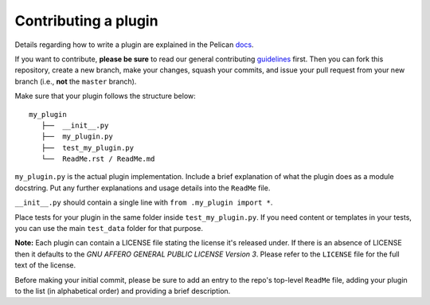 Contributing a plugin
=====================

Details regarding how to write a plugin are explained in the Pelican `docs`_.

If you want to contribute, **please be sure** to read our general contributing
`guidelines`_ first. Then you can fork this repository, create a new branch,
make your changes, squash your commits, and issue your pull request from your
new branch (i.e., **not** the ``master`` branch).

Make sure that your plugin follows the structure below::

    my_plugin
       ├──  __init__.py
       ├──  my_plugin.py
       ├──  test_my_plugin.py
       └──  ReadMe.rst / ReadMe.md

``my_plugin.py`` is the actual plugin implementation. Include a brief
explanation of what the plugin does as a module docstring. Put any further
explanations and usage details into the ``ReadMe`` file.

``__init__.py`` should contain a single line with ``from .my_plugin import *``.

Place tests for your plugin in the same folder inside ``test_my_plugin.py``.
If you need content or templates in your tests, you can use the main
``test_data`` folder for that purpose.

**Note:** Each plugin can contain a LICENSE file stating the license it's
released under. If there is an absence of LICENSE then it defaults to the
*GNU AFFERO GENERAL PUBLIC LICENSE Version 3*. Please refer to the ``LICENSE``
file for the full text of the license.

Before making your initial commit, please be sure to add an entry to the repo's
top-level ``ReadMe`` file, adding your plugin to the list (in alphabetical
order) and providing a brief description.

.. _guidelines: http://docs.getpelican.com/en/latest/contribute.html#using-git-and-github
.. _docs: http://docs.getpelican.com/en/latest/plugins.html#how-to-create-plugins
